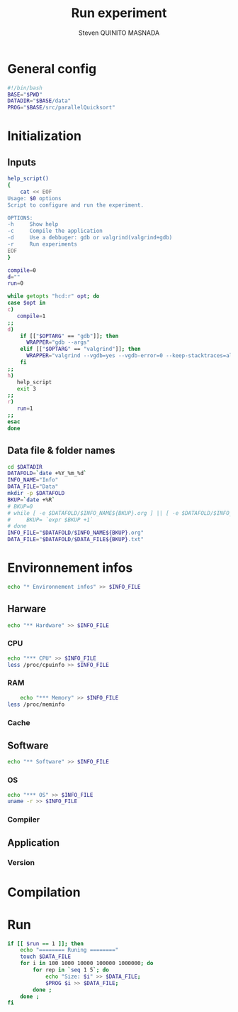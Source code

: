 #+TITLE: Run experiment
#+AUTHOR: Steven QUINITO MASNADA
#+BABEL: :tangle yes
* General config
  #+begin_src sh :session foo :results output :exports both :tangle yes
    #!/bin/bash
    BASE="$PWD"
    DATADIR="$BASE/data"
    PROG="$BASE/src/parallelQuicksort"
  #+end_src
* Initialization
** Inputs
   #+begin_src sh :session foo :results output :exports both :tangle yes
     help_script()
     {
         cat << EOF
     Usage: $0 options
     Script to configure and run the experiment.
     
     OPTIONS:
     -h     Show help
     -c     Compile the application
     -d     Use a debbuger: gdb or valgrind(valgrind+gdb)
     -r     Run experiments
     EOF
     }
     
     compile=0
     d=""
     run=0
     
     while getopts "hcd:r" opt; do
     case $opt in
     c)
        compile=1
     ;;
     d)
         if [["$OPTARG" == "gdb"]]; then
           WRAPPER="gdb --args"
         elif [["$OPTARG" == "valgrind"]]; then
           WRAPPER="valgrind --vgdb=yes --vgdb-error=0 --keep-stacktraces=alloc-and-free"
         fi
     ;;
     h)
        help_script
        exit 3
     ;;
     r)
        run=1
     ;;
     esac
     done
   #+end_src
** Data file & folder names
   #+begin_src sh :session foo :results output :exports both :tangle yes
     cd $DATADIR
     DATAFOLD=`date +%Y_%m_%d`
     INFO_NAME="Info"
     DATA_FILE="Data"
     mkdir -p $DATAFOLD
     BKUP=`date +%R`
     # BKUP=0
     # while [ -e $DATAFOLD/$INFO_NAME${BKUP}.org ] || [ -e $DATAFOLD/$INFO_NAME${BKUP}.org~ ]; do
     #     BKUP= `expr $BKUP +1`
     # done
     INFO_FILE="$DATAFOLD/$INFO_NAME${BKUP}.org"
     DATA_FILE="$DATAFOLD/$DATA_FILE${BKUP}.txt"
   #+end_src
* Environnement infos
  #+begin_src sh :session foo :results output :exports both :tangle yes
    echo "* Environnement infos" >> $INFO_FILE
  #+end_src
** Harware
  #+begin_src sh :session foo :results output :exports both :tangle yes
    echo "** Hardware" >> $INFO_FILE
  #+end_src
*** CPU
#+begin_src sh :session foo :results output :exports both :tangle yes
  echo "*** CPU" >> $INFO_FILE
  less /proc/cpuinfo >> $INFO_FILE
#+end_src
*** RAM
#+BEGIN_SRC sh :results output :exports both
      echo "*** Memory" >> $INFO_FILE
  less /proc/meminfo
#+END_SRC

*** Cache
** Software
    #+begin_src sh :session foo :results output :exports both :tangle yes
    echo "** Software" >> $INFO_FILE
    #+end_src
*** OS
    #+begin_src sh :session foo :results output :exports both :tangle yes
      echo "*** OS" >> $INFO_FILE
      uname -r >> $INFO_FILE
    #+end_src
*** Compiler
** Application
*** Version
* Compilation
* Run
  #+begin_src sh :session foo :results output :exports both :tangle yes
    if [[ $run == 1 ]]; then
        echo "======== Runing ========"
        touch $DATA_FILE
        for i in 100 1000 10000 100000 1000000; do
            for rep in `seq 1 5`; do
                echo "Size: $i" >> $DATA_FILE;
                $PROG $i >> $DATA_FILE;
            done ;
        done ;
    fi
  #+end_src
